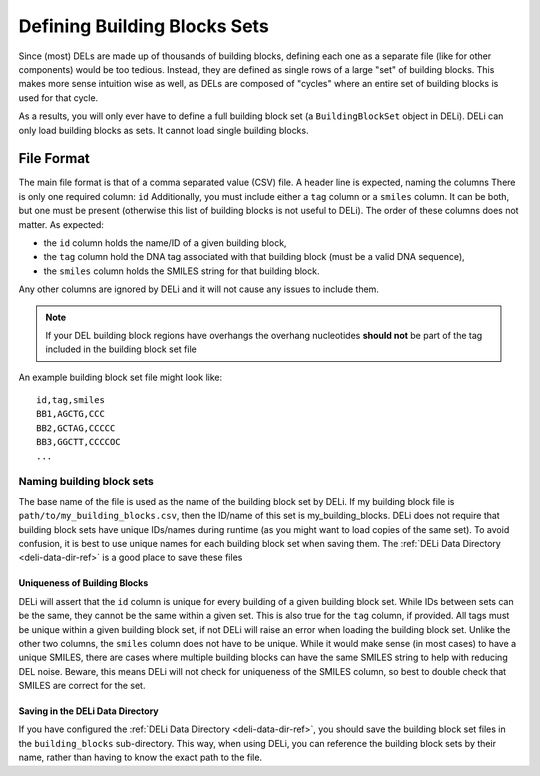 .. _defining_building_blocks:

=============================
Defining Building Blocks Sets
=============================

Since (most) DELs are made up of thousands of building blocks,
defining each one as a separate file (like for other components)
would be too tedious. Instead, they are defined as single rows
of a large "set" of building blocks. This makes more sense
intuition wise as well, as DELs are composed of "cycles" where
an entire set of building blocks is used for that cycle.

As a results, you will only ever have to define a full building
block set (a ``BuildingBlockSet`` object in DELi). DELi can
only load building blocks as sets. It cannot load single
building blocks.

File Format
===========
The main file format is that of a comma separated value (CSV) file.
A header line is expected, naming the columns
There is only one required column: ``id``
Additionally, you must include either a ``tag`` column or a ``smiles`` column.
It can be both, but one must be present (otherwise this list of building blocks
is not useful to DELi).
The order of these columns does not matter.
As expected:

- the ``id`` column holds the name/ID of a given building block,
- the ``tag`` column hold the DNA tag associated with that building block (must be a valid DNA sequence),
- the ``smiles`` column holds the SMILES string for that building block.

Any other columns are ignored by DELi and it will not cause any issues to include them.

.. note::
    If your DEL building block regions have overhangs
    the overhang nucleotides **should not** be part of
    the tag included in the building block set file

An example building block set file might look like:
::
    id,tag,smiles
    BB1,AGCTG,CCC
    BB2,GCTAG,CCCCC
    BB3,GGCTT,CCCCOC
    ...

Naming building block sets
^^^^^^^^^^^^^^^^^^^^^^^^^^
The base name of the file is used as the name of the building block set by DELi.
If my building block file is ``path/to/my_building_blocks.csv``, then the ID/name
of this set is my_building_blocks. DELi does not require that building block sets
have unique IDs/names during runtime (as you might want to load copies of the same
set). To avoid confusion, it is best to use unique names for each building block set
when saving them. The :ref:`DELi Data Directory <deli-data-dir-ref>` is a good place to save these files

Uniqueness of Building Blocks
-----------------------------
DELi will assert that the ``id`` column is unique for every building
of a given building block set. While IDs between sets can be the same,
they cannot be the same within a given set.
This is also true for the ``tag`` column, if provided. All tags must be unique
within a given building block set, if not DELi will raise an error
when loading the building block set.
Unlike the other two columns, the ``smiles`` column does not have to be unique.
While it would make sense (in most cases) to have a unique SMILES, there are cases
where multiple building blocks can have the same SMILES string to help with reducing
DEL noise. Beware, this means DELi will not check for uniqueness of the SMILES column,
so best to double check that SMILES are correct for the set.

Saving in the DELi Data Directory
---------------------------------
If you have configured the :ref:`DELi Data Directory <deli-data-dir-ref>`,
you should save the building block set files in the ``building_blocks`` sub-directory.
This way, when using DELi, you can reference the building block sets by their name, rather
than having to know the exact path to the file.
